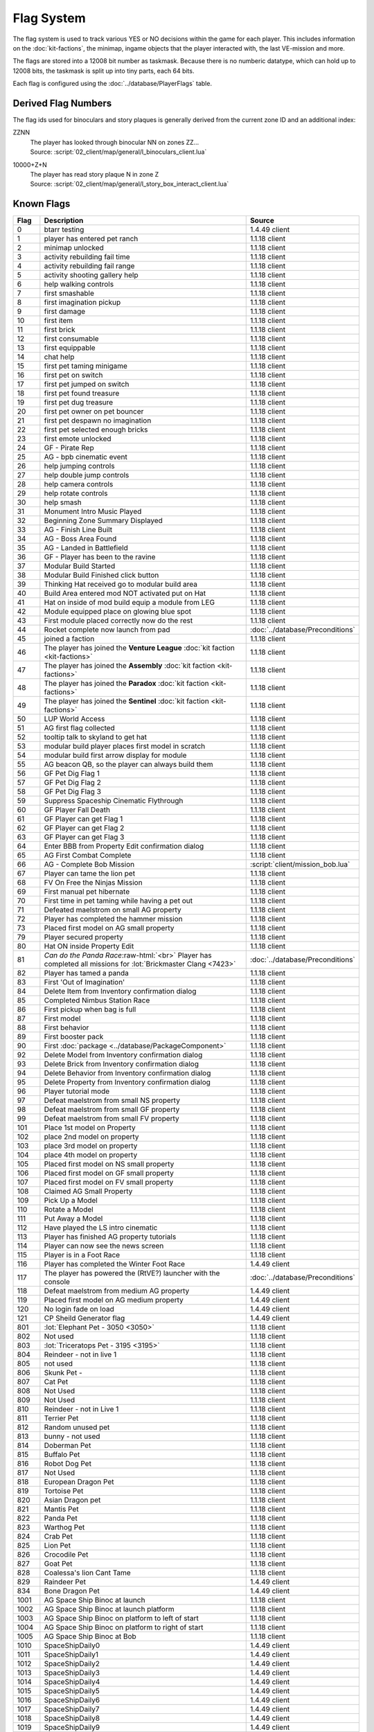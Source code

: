 Flag System
-----------

The flag system is used to track various YES or NO decisions within the game for each
player. This includes information on the :doc:`kit-factions`, the minimap, ingame objects
that the player interacted with, the last VE-mission and more.

The flags are stored into a 12008 bit number as taskmask. Because there is no numberic datatype,
which can hold up to 12008 bits, the taskmask is split up into tiny parts, each 64 bits.

Each flag is configured using the :doc:`../database/PlayerFlags` table.

Derived Flag Numbers
^^^^^^^^^^^^^^^^^^^^

The flag ids used for binoculars and story plaques is generally
derived from the current zone ID and an additional index:

ZZNN
    | The player has looked through binocular NN on zones ZZ…
    | Source: :script:`02_client/map/general/l_binoculars_client.lua`
10000+Z+N
    | The player has read story plaque N in zone Z
    | Source: :script:`02_client/map/general/l_story_box_interact_client.lua`

Known Flags
^^^^^^^^^^^

.. role:: raw-html(raw)
    :format: html

.. csv-table::
    :header-rows: 1
    :widths: 5, 80, 15

    Flag, Description, Source
    0, btarr testing, 1.4.49 client
    1, player has entered pet ranch, 1.1.18 client
    2, minimap unlocked, 1.1.18 client
    3, activity rebuilding fail time, 1.1.18 client
    4, activity rebuilding fail range, 1.1.18 client
    5, activity shooting gallery help, 1.1.18 client
    6, help walking controls, 1.1.18 client
    7, first smashable, 1.1.18 client
    8, first imagination pickup, 1.1.18 client
    9, first damage, 1.1.18 client
    10, first item, 1.1.18 client
    11, first brick, 1.1.18 client
    12, first consumable, 1.1.18 client
    13, first equippable, 1.1.18 client
    14, chat help, 1.1.18 client
    15, first pet taming minigame, 1.1.18 client
    16, first pet on switch, 1.1.18 client
    17, first pet jumped on switch, 1.1.18 client
    18, first pet found treasure, 1.1.18 client
    19, first pet dug treasure, 1.1.18 client
    20, first pet owner on pet bouncer, 1.1.18 client
    21, first pet despawn no imagination, 1.1.18 client
    22, first pet selected enough bricks, 1.1.18 client
    23, first emote unlocked, 1.1.18 client
    24, GF - Pirate Rep, 1.1.18 client
    25, AG - bpb cinematic event, 1.1.18 client
    26, help jumping controls, 1.1.18 client
    27, help double jump controls, 1.1.18 client
    28, help camera controls, 1.1.18 client
    29, help rotate controls, 1.1.18 client
    30, help smash, 1.1.18 client
    31, Monument Intro Music Played, 1.1.18 client
    32, Beginning Zone Summary Displayed, 1.1.18 client
    33, AG - Finish Line Built, 1.1.18 client
    34, AG - Boss Area Found, 1.1.18 client
    35, AG - Landed in Battlefield, 1.1.18 client
    36, GF - Player has been to the ravine, 1.1.18 client
    37, Modular Build Started, 1.1.18 client
    38, Modular Build Finished click button, 1.1.18 client
    39, Thinking Hat received go to modular build area, 1.1.18 client
    40, Build Area entered mod NOT activated put on Hat, 1.1.18 client
    41, Hat on inside of mod build equip a module from LEG, 1.1.18 client
    42, Module equipped place on glowing blue spot, 1.1.18 client
    43, First module placed correctly now do the rest, 1.1.18 client
    44, Rocket complete now launch from pad, :doc:`../database/Preconditions`
    45, joined a faction, 1.1.18 client
    46, The player has joined the **Venture League** :doc:`kit faction <kit-factions>`, 1.1.18 client
    47, The player has joined the **Assembly** :doc:`kit faction <kit-factions>`, 1.1.18 client
    48, The player has joined the **Paradox** :doc:`kit faction <kit-factions>`, 1.1.18 client
    49, The player has joined the **Sentinel** :doc:`kit faction <kit-factions>`, 1.1.18 client
    50, LUP World Access, 1.1.18 client
    51, AG first flag collected, 1.1.18 client
    52, tooltip talk to skyland to get hat, 1.1.18 client
    53, modular build player places first model in scratch, 1.1.18 client
    54, modular build first arrow display for module, 1.1.18 client
    55, "AG beacon QB, so the player can always build them", 1.1.18 client
    56, GF Pet Dig Flag 1, 1.1.18 client
    57, GF Pet Dig Flag 2, 1.1.18 client
    58, GF Pet Dig Flag 3, 1.1.18 client
    59, Suppress Spaceship Cinematic Flythrough, 1.1.18 client
    60, GF Player Fall Death, 1.1.18 client
    61, GF Player can get Flag 1, 1.1.18 client
    62, GF Player can get Flag 2, 1.1.18 client
    63, GF Player can get Flag 3, 1.1.18 client
    64, Enter BBB from Property Edit confirmation dialog, 1.1.18 client
    65, AG First Combat Complete, 1.1.18 client
    66, AG - Complete Bob Mission, :script:`client/mission_bob.lua`
    67, Player can tame the lion pet, 1.1.18 client
    68, FV On Free the Ninjas Mission, 1.1.18 client
    69, First manual pet hibernate, 1.1.18 client
    70, First time in pet taming while having a pet out, 1.1.18 client
    71, Defeated maelstrom on small AG property, 1.1.18 client
    72, Player has completed the hammer mission, 1.1.18 client
    73, Placed first model on AG small property, 1.1.18 client
    79, Player secured property, 1.1.18 client
    80, Hat ON inside Property Edit, 1.1.18 client
    81, *Can do the Panda Race*:raw-html:`<br>` Player has completed all missions for :lot:`Brickmaster Clang <7423>`, :doc:`../database/Preconditions`
    82, Player has tamed a panda, 1.1.18 client
    83, First 'Out of Imagination', 1.1.18 client
    84, Delete Item from Inventory confirmation dialog, 1.1.18 client
    85, Completed Nimbus Station Race, 1.1.18 client
    86, First pickup when bag is full, 1.1.18 client
    87, First model, 1.1.18 client
    88, First behavior, 1.1.18 client
    89, First booster pack, 1.1.18 client
    90, First :doc:`package <../database/PackageComponent>`, 1.1.18 client
    92, Delete Model from Inventory confirmation dialog, 1.1.18 client
    93, Delete Brick from Inventory confirmation dialog, 1.1.18 client
    94, Delete Behavior from Inventory confirmation dialog, 1.1.18 client
    95,	Delete Property from Inventory confirmation dialog, 1.1.18 client
    96, Player tutorial mode, 1.1.18 client
    97, Defeat maelstrom from small NS property, 1.1.18 client
    98, Defeat maelstrom from small GF property, 1.1.18 client
    99, Defeat maelstrom from small FV property, 1.1.18 client
    101, Place 1st model on Property, 1.1.18 client
    102, place 2nd model on property, 1.1.18 client
    103, place 3rd model on property, 1.1.18 client
    104, place 4th model on property, 1.1.18 client
    105, Placed first model on NS small property, 1.1.18 client
    106, Placed first model on GF small property, 1.1.18 client
    107, Placed first model on FV small property, 1.1.18 client
    108, Claimed AG Small Property, 1.1.18 client
    109, Pick Up a Model, 1.1.18 client
    110, Rotate a Model, 1.1.18 client
    111, Put Away a Model, 1.1.18 client
    112, Have played the LS intro cinematic, 1.1.18 client
    113, Player has finished AG property tutorials, 1.1.18 client
    114, Player can now see the news screen, 1.1.18 client
    115, Player is in a Foot Race, 1.1.18 client
    116, Player has completed the Winter Foot Race, 1.4.49 client
    117, The player has powered the (RtVE?) launcher with the console, :doc:`../database/Preconditions`
    118, Defeat maelstrom from medium AG property, 1.4.49 client
    119, Placed first model on AG medium property, 1.4.49 client
    120, No login fade on load, 1.4.49 client
    121, CP Sheild Generator flag, 1.4.49 client
    801, :lot:`Elephant Pet - 3050 <3050>`, 1.1.18 client
    802, Not used, 1.1.18 client
    803, :lot:`Triceratops Pet - 3195 <3195>`, 1.1.18 client
    804, Reindeer - not in live 1, 1.1.18 client
    805, not used, 1.1.18 client
    806, Skunk Pet -, 1.1.18 client
    807, Cat Pet, 1.1.18 client
    808, Not Used, 1.1.18 client
    809, Not Used, 1.1.18 client
    810, Reindeer - not in Live 1, 1.1.18 client
    811, Terrier Pet, 1.1.18 client
    812, Random unused pet, 1.1.18 client
    813, bunny - not used, 1.1.18 client
    814, Doberman Pet, 1.1.18 client
    815, Buffalo Pet, 1.1.18 client
    816, Robot Dog Pet, 1.1.18 client
    817, Not Used, 1.1.18 client
    818, European Dragon Pet, 1.1.18 client
    819, Tortoise Pet, 1.1.18 client
    820, Asian Dragon pet, 1.1.18 client
    821, Mantis Pet, 1.1.18 client
    822, Panda Pet, 1.1.18 client
    823, Warthog Pet, 1.1.18 client
    824, Crab Pet, 1.1.18 client
    825, Lion Pet, 1.1.18 client
    826, Crocodile Pet, 1.1.18 client
    827, Goat Pet, 1.1.18 client
    828, Coalessa's lion Cant Tame, 1.1.18 client
    829, Raindeer Pet,1.4.49 client
    834, Bone Dragon Pet,1.4.49 client
    1001, AG Space Ship Binoc at launch, 1.1.18 client
    1002, AG Space Ship Binoc at launch platform, 1.1.18 client
    1003, AG Space Ship Binoc on platform to left of start, 1.1.18 client
    1004, AG Space Ship Binoc on platform to right of start, 1.1.18 client
    1005, AG Space Ship Binoc at Bob, 1.1.18 client
    1010, SpaceShipDaily0, 1.4.49 client
    1011, SpaceShipDaily1, 1.4.49 client
    1012, SpaceShipDaily2, 1.4.49 client
    1013, SpaceShipDaily3, 1.4.49 client
    1014, SpaceShipDaily4, 1.4.49 client
    1015, SpaceShipDaily5, 1.4.49 client
    1016, SpaceShipDaily6, 1.4.49 client
    1017, SpaceShipDaily7, 1.4.49 client
    1018, SpaceShipDaily8, 1.4.49 client
    1019, SpaceShipDaily9, 1.4.49 client
    1101, AG Battle Binoc for triceretops, 1.1.18 client
    1102, AG Battle Binoc at Paradox, 1.1.18 client
    1103, AG Battle Binoc at mission giver, 1.1.18 client
    1104, AG Battle Binoc at Beck, 1.1.18 client
    1105, AG Monument Binoc Intro, 1.1.18 client
    1106, AG Monument Binoc Outro, 1.1.18 client
    1107, AG Launch Binoc Intro, 1.1.18 client
    1108, AG Launch Binoc Bison, 1.1.18 client
    1109, AG Launch Binoc Shark, 1.1.18 client
    1201, NS Binoc Concert Transition, 1.1.18 client
    1202, NS Binoc Race Place Transition, 1.1.18 client
    1203, NS Binoc Brick Annex Transition, 1.1.18 client
    1204, NS Binoc GF Launch, 1.1.18 client
    1205, NS Binoc FV Launch, 1.1.18 client
    1206, NS Binoc Brick Annex Water, 1.1.18 client
    1207, NS Binoc AG Launch at Race Place, 1.1.18 client
    1208, NS Binoc AG Launch at Brick Annex, 1.1.18 client
    1209, NS Binoc AG Launch at Plaza, 1.1.18 client
    1210, NS Binoc TBA, 1.1.18 client
    1211, NS Binoc in Brick Annex looking at Pet Rock, 1.1.18 client
    1212, NS Flag Collectable 2 - under concert bridge, 1.1.18 client
    1213, NS Flag Collectable 3 - by FV launch, 1.1.18 client
    1214, NS Flag Collectable 4 - in plaza behind building, 1.1.18 client
    1215, NS Flag Collectable 5 - by GF launch, 1.1.18 client
    1216, NS Flag Collectable 6 - by Duck SG, 1.1.18 client
    1217, NS Flag Collectable 7 - by LUP launch, 1.1.18 client
    1218, NS Flag Collectable 8 - by NT luanch, 1.1.18 client
    1219, NS Flag Collectable 9 - by race build, 1.1.18 client
    1220, NS Flag Collectable 10 - on AG launch path, 1.1.18 client
    1221, NS Binoc TBA, 1.1.18 client
    1251, PR Binoc at launch pad, 1.1.18 client
    1252, PR Binoc at beginning of island B, 1.1.18 client
    1253, PR Binoc at first pet bouncer, 1.1.18 client
    1254, PR Binoc on by crows nest, 1.1.18 client
    1261, PR Pet Dig at beginning of Island B, 1.1.18 client
    1262, PR Pet Dig at the location of old bounce back, 1.1.18 client
    1263, PR Pet Dig under QB bridge, 1.1.18 client
    1264, PR Pet Dig back side by partner bounce, 1.1.18 client
    1265, PR Pet Dig by launch pad, 1.1.18 client
    1266, PR Pet Dig by first pet bouncer, 1.1.18 client
    1280, Frostburgh Binoc 1, 1.4.49 client
    1281, Frostburgh Binoc 2, 1.4.49 client
    1282, Frostburgh Binoc 3, 1.4.49 client
    1283, Frostburgh Plaque 1, 1.4.49 client
    1284, Frostburgh Plaque 2, 1.4.49 client
    1285, Frostburgh Plaque 3, 1.4.49 client
    1286, Frostburgh Plaque 4, 1.4.49 client
    1301, GF Binoc on Landing pad, 1.1.18 client
    1302, GF Binoc at Ravine Start, 1.1.18 client
    1303, GF Binoc on top of Ravine Head, 1.1.18 client
    1304, GF Binoc at Turtle Area, 1.1.18 client
    1305, GF Binoc in tunnel to Elephants, 1.1.18 client
    1306, GF Binoc in Elephants area, 1.1.18 client
    1307, GF Binoc in racing area, 1.1.18 client
    1308, GF Binoc in croc area, 1.1.18 client
    1309, GF Binoc in jail area, 1.1.18 client
    1310, GF Binoc telescope next to captain jack, 1.1.18 client
    1401, FV Binoc at the gate, 1.1.18 client
    1402, FV Binoc at the tree, 1.1.18 client
    1403, FV Binoc in the tree, 1.1.18 client
    1404, FV Binoc at Panda Paw, 1.1.18 client
    1405, FV Binoc at the tree (behind), 1.1.18 client
    1406, FV Binoc looking at Brick Fury, 1.1.18 client
    1407, FV Binoc above the facility, 1.1.18 client
    1408, FV Binoc looking up the cliff, 1.1.18 client
    1409, FV Binoc at the facility, 1.1.18 client
    1410, FV Binoc at the dragon crevice, 1.1.18 client
    1601, LUP Station Binoc 1, 1.1.18 client
    1602, LUP Station Binoc 2, 1.1.18 client
    1801, AM Binocular 1, 1.4.49 client
    1802, AM Binocular 2, 1.4.49 client
    1803, AM Binocular 3, 1.4.49 client
    1804, AM Binocular 4, 1.4.49 client
    1805, AM Binocular 5, 1.4.49 client
    1806, AM Binocular 6, 1.4.49 client
    1807, AM Binocular 7, 1.4.49 client
    1808, AM Binocular 8, 1.4.49 client
    1809, AM Binocular 9, 1.4.49 client
    1810, AM Binocular 10, 1.4.49 client
    1900, NT Build Finish, 1.4.49 client
    1901, NT Binoc Vent Overlook, 1.4.49 client
    1902, NT Binoc Vent Telescope, 1.4.49 client
    1903, NT Binoc Beam Room, 1.4.49 client
    1904, NT Binoc Para Entrance, 1.4.49 client
    1905, NT Binoc WarRoom Overlook, 1.4.49 client
    1906, NT Binoc Landing Pad, 1.4.49 client
    1907, NT Binoc Battlefield Launchpad, 1.4.49 client
    1908, NT Binoc Armory Overlook, 1.4.49 client
    1911, NT Paradox Trial, 1.4.49 client
    1912, Assembly Pipe Rebuild 1, 1.4.49 client
    1913, Assembly Pipe Rebuild 2, 1.4.49 client
    1914, Assembly Pipe Rebuild 3, 1.4.49 client
    1915, NT Sent Shortcut 6, 1.4.49 client
    1916, NT Sent Shortcut 7, 1.4.49 client
    1917, NT Sent Shortcut 6, 1.4.49 client
    1918, Nexus Tower Welcome, 1.4.49 client
    1930, NT Vent Shortcut 1, 1.4.49 client
    1931, NT Vent Shortcut 2, 1.4.49 client
    1932, NT Vent Shortcut 3, 1.4.49 client
    1933, NT Vent Shortcut 4, 1.4.49 client
    1934, NT Vent Shortcut 5, 1.4.49 client
    1935, NT Assem Shortcut 1, 1.4.49 client
    1936, NT Assem Shortcut 2, 1.4.49 client
    1937, NT Para Shortcut 1, 1.4.49 client
    1938, NT Para Shortcut 2, 1.4.49 client
    1939, NT Para Shortcut 3, 1.4.49 client
    1940, NT Para Shortcut 4, 1.4.49 client
    1941, NT Sent Shortcut 1, 1.4.49 client
    1942, NT Sent Shortcut 2, 1.4.49 client
    1943, NT Sent Shortcut 3, 1.4.49 client
    1944, NT Sent Shortcut 4, 1.4.49 client
    1945, NT Sent Shortcut 5, 1.4.49 client
    1946, Pipe Rebuild 1, 1.4.49 client
    1947, Pipe Rebuild 2, 1.4.49 client
    1948, Pipe Rebuild 3, 1.4.49 client
    1949, Pipe Rebuild 4, 1.4.49 client
    1950, Pipe Rebuild 5, 1.4.49 client
    1951, Pipe Rebuild 6, 1.4.49 client
    1952, Banking Flag, 1.4.49 client
    1953, Bank Slot Flag, 1.4.49 client
    1954, Sentinel Trial, 1.4.49 client
    1955, NT Dirt Cloud 1, 1.4.49 client
    1956, NT Dirt Cloud 2, 1.4.49 client
    1957, NT Dirt Cloud 3, 1.4.49 client
    1958, NT Dirt Cloud 4, 1.4.49 client
    1959, NT Dirt Cloud 5, 1.4.49 client
    1960, NT Dirt Cloud 6, 1.4.49 client
    1961, NT Dirt Cloud 7, 1.4.49 client
    1962, NT Dirt Cloud 8, 1.4.49 client
    1963, NT Dirt Cloud 9, 1.4.49 client
    1964, NT Dirt Cloud 10, 1.4.49 client
    1965, NT Dirt Cloud 11, 1.4.49 client
    1966, NT Dirt Cloud 12, 1.4.49 client
    1967, Paradox Panel 1, 1.4.49 client
    1968, Paradox Panel 2, 1.4.49 client
    1969, Paradox Panel 3, 1.4.49 client
    1970, Paradox Panel 4, 1.4.49 client
    1971, Paradox Panel 5, 1.4.49 client
    1972, Paradox Panel 6, 1.4.49 client
    1973, Paradox Panel 7, 1.4.49 client
    1974, Paradox Sentinel Spy, 1.4.49 client
    1975, Paradox Pet, 1.4.49 client
    1976, Paradox Assembly Spy, 1.4.49 client
    1977, Paradox Venture Spy, 1.4.49 client
    11001, SS Plaque 1, 1.1.18 client
    11002, SS Plaque 2, 1.1.18 client
    11003, SS Plaque 3, 1.1.18 client
    11101, AG Plaque 1, 1.1.18 client
    11102, AG Plaque 2, 1.1.18 client
    11103, AG Plaque 3, 1.1.18 client
    11104, AG Plaque 4, 1.1.18 client
    11105, AG Plaque 5, 1.1.18 client
    11201, NS Plaque 1, 1.1.18 client
    11202, NS Plaque 2, 1.1.18 client
    11203, NS Plaque 3, 1.1.18 client
    11204, NS Plaque 4, 1.1.18 client
    11205, NS Plaque 5, 1.1.18 client
    11301, GF Plaque 1, 1.1.18 client
    11302, GF Plaque 2, 1.1.18 client
    11303, GF Plaque 3, 1.1.18 client
    11304, GF Plaque 4, 1.1.18 client
    11305, GF Plaque 5, 1.1.18 client
    11401, FV Plaque 1, 1.1.18 client
    11402, FV Plaque 2, 1.1.18 client
    11403, FV Plaque 3, 1.1.18 client
    11404, FV Plaque 4, 1.1.18 client
    11405, FV Plaque 5, 1.1.18 client
    11406, FV Plaque 6, 1.1.18 client
    11407, FV Plaque 7, 1.1.18 client
    11501, PC Plaque 1, 1.1.18 client
    11502, PC Plaque 2, 1.1.18 client
    11801, CP Plaque 1, 1.4.49 client
    11802, CP Plaque 2, 1.4.49 client
    11803, CP Plaque 3, 1.4.49 client
    11804, CP Plaque 4, 1.4.49 client
    11805, CP Plaque 5, 1.4.49 client
    11806, CP Plaque 6, 1.4.49 client
